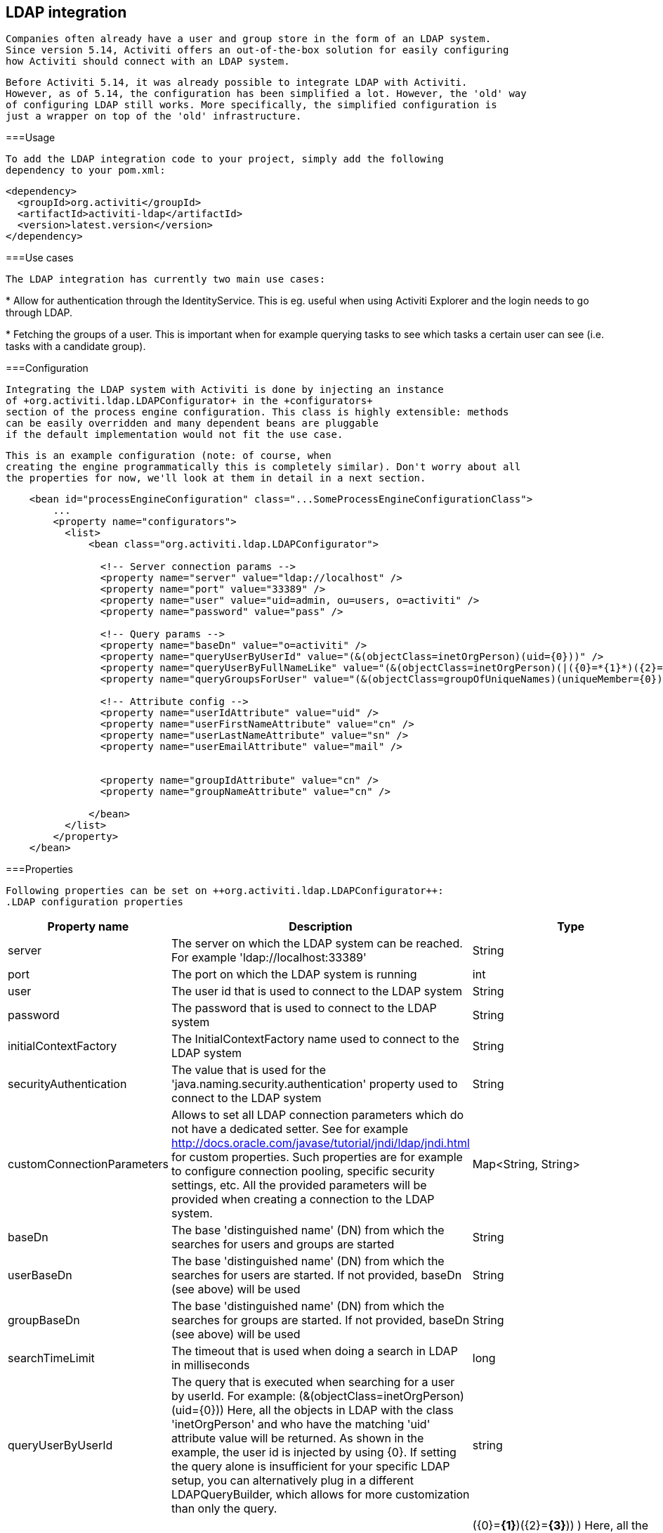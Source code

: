 [[chapter_ldap]]

== LDAP integration


        Companies often already have a user and group store in the form of an LDAP system.
        Since version 5.14, Activiti offers an out-of-the-box solution for easily configuring 
        how Activiti should connect with an LDAP system.  
    


       Before Activiti 5.14, it was already possible to integrate LDAP with Activiti.
       However, as of 5.14, the configuration has been simplified a lot. However, the 'old' way
       of configuring LDAP still works. More specifically, the simplified configuration is
       just a wrapper on top of the 'old' infrastructure.
    

[[ldap_usage]]


===Usage


            To add the LDAP integration code to your project, simply add the following
            dependency to your pom.xml:
            
----

<dependency>
  <groupId>org.activiti</groupId>
  <artifactId>activiti-ldap</artifactId>
  <version>latest.version</version>
</dependency>            
            
----

 
        

[[ldap_usecases]]


===Use cases


            The LDAP integration has currently two main use cases:
            
* 
                        Allow for authentication through the IdentityService. This is eg. useful when using Activiti Explorer
                        and the login needs to go through LDAP.
                    


* 
                        Fetching the groups of a user. This is important when for example querying tasks
                        to see which tasks a certain user can see (i.e. tasks with a candidate group).
                    


        

[[ldap_configuration]]


===Configuration


            Integrating the LDAP system with Activiti is done by injecting an instance
            of +org.activiti.ldap.LDAPConfigurator+ in the +configurators+
            section of the process engine configuration. This class is highly extensible: methods
            can be easily overridden and many dependent beans are pluggable
            if the default implementation would not fit the use case.
        


            This is an example configuration (note: of course, when
            creating the engine programmatically this is completely similar). Don't worry about all
            the properties for now, we'll look at them in detail in a next section.
            
----

    <bean id="processEngineConfiguration" class="...SomeProcessEngineConfigurationClass">
        ...
        <property name="configurators">
          <list>
              <bean class="org.activiti.ldap.LDAPConfigurator">
              
                <!-- Server connection params -->
                <property name="server" value="ldap://localhost" />
                <property name="port" value="33389" />
                <property name="user" value="uid=admin, ou=users, o=activiti" />
                <property name="password" value="pass" />
                
                <!-- Query params -->
                <property name="baseDn" value="o=activiti" />
                <property name="queryUserByUserId" value="(&(objectClass=inetOrgPerson)(uid={0}))" />
                <property name="queryUserByFullNameLike" value="(&(objectClass=inetOrgPerson)(|({0}=*{1}*)({2}=*{3}*)))" />
                <property name="queryGroupsForUser" value="(&(objectClass=groupOfUniqueNames)(uniqueMember={0}))" />
                
                <!-- Attribute config -->
                <property name="userIdAttribute" value="uid" />
                <property name="userFirstNameAttribute" value="cn" />
                <property name="userLastNameAttribute" value="sn" />
                <property name="userEmailAttribute" value="mail" />
                
                
                <property name="groupIdAttribute" value="cn" />
                <property name="groupNameAttribute" value="cn" />
                
              </bean>
          </list>
        </property>
    </bean>         
            
----


        

[[ldap_properties]]


===Properties


            Following properties can be set on ++org.activiti.ldap.LDAPConfigurator++:
            .LDAP configuration properties
[options="header"]
|===============
|Property name|Description|Type|Default value
|server|The server on which the LDAP system can be reached. For example 'ldap://localhost:33389'|String|
|port|The port on which the LDAP system is running|int|
|user|The user id that is used to connect to the LDAP system|String|
|password|The password that is used to connect to the LDAP system|String|
|initialContextFactory|The InitialContextFactory name used to connect to the LDAP system|String|com.sun.jndi.ldap.LdapCtxFactory
|securityAuthentication|The value that is used for the 'java.naming.security.authentication' property used to connect to the LDAP system|String|simple
|customConnectionParameters|Allows to set all LDAP connection parameters which do not have a dedicated setter. 
                            See for example http://docs.oracle.com/javase/tutorial/jndi/ldap/jndi.html for custom
                            properties. Such properties are for example to configure connection pooling, specific
                            security settings, etc. All the provided parameters will be provided when creating a 
                            connection to the LDAP system.|Map&lt;String, String&gt;|
|baseDn|The base 'distinguished name' (DN) from which the searches for users and groups are started|String|
|userBaseDn|The base 'distinguished name' (DN) from which the searches for users are started. If not provided, baseDn (see above) will be used|String|
|groupBaseDn|The base 'distinguished name' (DN) from which the searches for groups are started. If not provided, baseDn (see above) will be used|String|
|searchTimeLimit|The timeout that is used when doing a search in LDAP in milliseconds|long|one hour
|queryUserByUserId|
                            The query that is executed when searching for a user by userId. 
                            For example: (&amp;(objectClass=inetOrgPerson)(uid={0}))
                            Here, all the objects in LDAP with the class 'inetOrgPerson'
                            and who have the matching 'uid' attribute value will be returned.
                            As shown in the example, the user id is injected by using
                            {0}. If setting the query alone is insufficient for your specific
                            LDAP setup, you can alternatively plug in a different
                            LDAPQueryBuilder, which allows for more customization than only the  query.
                            |string|
|queryUserByFullNameLike|
                            The query that is executed when searching for a user by full name. 
                            For example: (&amp; (objectClass=inetOrgPerson) (|({0}=*{1}*)({2}=*{3}*)) )
                            Here, all the objects in LDAP with the class 'inetOrgPerson'
                            and who have the matching first name and last name values will be returned.
                            Note that {0} injects the firstNameAttribute (as defined above), {1} and {3} the search text
                            and {2} the lastNameAttribute. If setting the query alone is insufficient for your specific
                            LDAP setup, you can alternatively plug in a different
                            LDAPQueryBuilder, which allows for more customization than only the  query.
                            |string|
|queryGroupsForUser|The query that is executed when searching for the groups of a specific user.
                            For example: (&amp;(objectClass=groupOfUniqueNames)(uniqueMember={0}))
                            Here, all the objects in LDAP with the class 'groupOfUniqueNames'
                            and where the provided DN (matching a DN for a user) is a 'uniqueMember' are returned.
                            As shown in the example, the user id is injected by using {0}
                            If setting the query alone is insufficient for your specific
                            LDAP setup, you can alternatively plug in a different
                            LDAPQueryBuilder, which allows for more customization than only the  query.|string|
|userIdAttribute|Name of the attribute that matches the user id.
                            This property is used when looking for a User object
                            and the mapping between the LDAP object and the Activiti User object
                            is done.|string|
|userFirstNameAttribute|Name of the attribute that matches the user first name.
                            This property is used when looking for a User object
                            and the mapping between the LDAP object and the Activiti User object is done.|string|
|userLastNameAttribute|Name of the attribute that matches the user last name.
                            This property is used when looking for a User object
                            and the mapping between the LDAP object and the Activiti User object is done.|string|
|groupIdAttribute|Name of the attribute that matches the group id.
                            This property is used when looking for a Group object
                            and the mapping between the LDAP object and the Activiti Group object is done.|string|
|groupNameAttribute|Name of the attribute that matches the group name.
                            This property is used when looking for a Group object
                            and the mapping between the LDAP object and the Activiti Group object is done.|String|
|groupTypeAttribute|Name of the attribute that matches the group type.
                            This property is used when looking for a Group object
                            and the mapping between the LDAP object and the Activiti Group object
                            is done.|String|

|===============



        


            Following properties are when one wants to customize default behavior or
            introduced group caching:
            .Advanced properties
[options="header"]
|===============
|Property name|Description|Type|Default value
|ldapUserManagerFactory|Set a custom implementation of the LDAPUserManagerFactory if the default implementation is not suitable.|instance of LDAPUserManagerFactory|
|ldapGroupManagerFactory|Set a custom implementation of the LDAPGroupManagerFactory if the default implementation is not suitable.|instance of LDAPGroupManagerFactory|
|ldapMemberShipManagerFactory|Set a custom implementation of the LDAPMembershipManagerFactory if the default implementation is not suitable.
                            Note that this is very unlikely, as membership are managed in the LDAP system itself normally.|An instance of LDAPMembershipManagerFactory|
|ldapQueryBuilder|Set a custom query builder if the default implementation is not suitable.
                            The LDAPQueryBuilder instance is used when the LDAPUserManager or
                            LDAPGroupManage} does an actual query against the LDAP system.
                            The default implementation uses the properties as set on this instance
                            such as queryGroupsForUser and queryUserById|An instance of org.activiti.ldap.LDAPQueryBuilder|
|groupCacheSize| Allows to set the size of the group cache.
                            This is an LRU cache that caches groups for users and thus
                            avoids hitting the LDAP system each time the groups of
                            a user needs to be known.
                            
                            The cache will not be instantiated if the value is less then zero.
                            By default set to -1, so no caching is done.
                            |int|-1
|groupCacheExpirationTime|Sets the expiration time of the group cache in milliseconds.
                            When groups for a specific user are fetched, and if the group cache exists,
                            the groups will be stored in this cache for the time set in this property.
                            I.e. when the groups were fetched at 00:00 and the expiration time is 30 minutes,
                            any fetch of the groups for that user after 00:30 will not come from the cache, but do
                            a fetch again from the LDAP system. Likewise, everything group fetch for that user done
                            between 00:00 - 00:30 will come from the cache.|long|one hour

|===============



        


            Note when using Active Directory: people in the Activiti forum have reported that for Activiti Directory, the 'InitialDirContext' needs to be set
            to Context.REFERRAL. This can be passed through the customConnectionParameters map as described above.
        

[[lda-explorer]]


===Integrate LDAP in Explorer


            
* 
                        Add the LDAP configuration as above to +activiti-standalone-context.xml+
                    


* 
                        Add the activiti-ldap jar to WEB-INF/lib
                    


* 
                        Remove the +demoDataGenerator+ bean, as it will try to insert users (which is not possible with the LDAP integration)
                    


* 
                        Add following configuration to the +explorerApp+ bean in ++activiti-ui.context++:
                        
+
----

<property name="adminGroups">
  <list>
    <value>admin</value>
  </list>
  </property>
  <property name="userGroups">
    <list>
      <value>user</value>
    </list>
</property>                        
                        
----

                        Obviously replacing the values with your own values. The value that needs to be used is the id of the group (configurable
                        through ++groupIdAttribute++). The config above will make all members of the 'admin' group an Administrator user
                        in Activiti Explorer and similar for the user group. Any group not matching these values is seen as an 'assignment' group, 
                        ie where tasks can become assigned to.
                    


        

